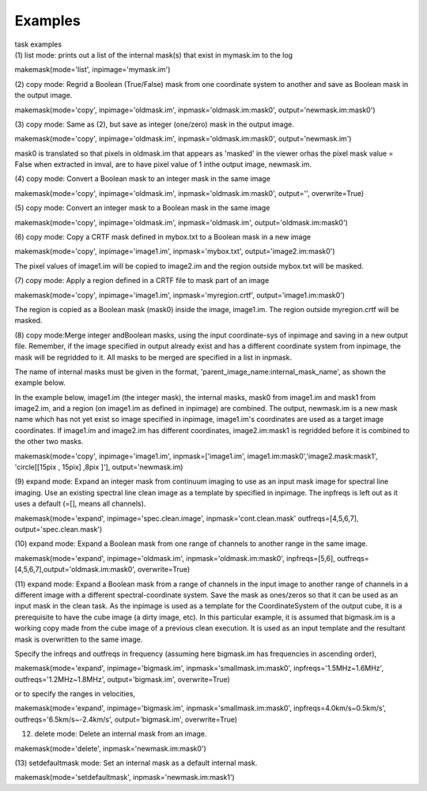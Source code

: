 Examples
========

.. container:: documentDescription description

   task examples

.. container:: section
   :name: content-core

   .. container::
      :name: parent-fieldname-text

      (1) list mode: prints out a list of the internal mask(s) that
      exist in mymask.im to the log

      .. container:: casa-input-box

         makemask(mode='list', inpimage='mymask.im')

       

      (2) copy mode: Regrid a Boolean (True/False) mask from one
      coordinate system to another and save as Boolean mask in the
      output image.   

      .. container:: casa-input-box

         makemask(mode='copy', inpimage='oldmask.im',
         inpmask='oldmask.im:mask0', output='newmask.im:mask0')

       

      (3) copy mode: Same as (2), but save as integer (one/zero) mask in
      the output image.

      .. container:: casa-input-box

         makemask(mode='copy', inpimage='oldmask.im',
         inpmask='oldmask.im:mask0', output='newmask.im')

      mask0 is translated so that pixels in oldmask.im that appears as
      'masked' in the viewer orhas the pixel mask value = False when
      extracted in imval, are to have pixel value of 1 inthe output
      image, newmask.im.

       

      (4) copy mode: Convert a Boolean mask to an integer mask in the
      same image

      .. container:: casa-input-box

         makemask(mode='copy', inpimage='oldmask.im',
         inpmask='oldmask.im:mask0', output='', overwrite=True)

       

      (5) copy mode: Convert an integer mask to a Boolean mask in the
      same image

      .. container:: casa-input-box

         makemask(mode='copy', inpimage='oldmask.im',
         inpmask='oldmask.im', output='oldmask.im:mask0')

       

      (6) copy mode: Copy a CRTF mask defined in mybox.txt to a Boolean
      mask in a new image

      .. container:: casa-input-box

         makemask(mode='copy', inpimage='image1.im',
         inpmask='mybox.txt', output='image2.im:mask0')

      The pixel values of image1.im will be copied to image2.im and the
      region outside mybox.txt will be masked.

       

      (7) copy mode: Apply a region defined in a CRTF file to mask part
      of an image

      .. container:: casa-input-box

         makemask(mode='copy', inpimage='image1.im',
         inpmask='myregion.crtf', output='image1.im:mask0')

      The region is copied as a Boolean mask (mask0) inside the image,
      image1.im. The region outside myregion.crtf will be masked.

       

      (8) copy mode:Merge integer andBoolean masks, using the input
      coordinate-sys of inpimage and saving in a new output file.
      Remember, if the image specified in output already exist and has a
      different coordinate system from inpimage, the mask will be
      regridded to it. All masks to be merged are specified in a list in
      inpmask.

      The name of internal masks must be given in the format,
      'parent_image_name:internal_mask_name', as shown the example
      below.

      In the example below, image1.im (the integer mask), the internal
      masks, mask0 from image1.im and mask1 from image2.im, and a region
      (on image1.im as defined in inpimage) are combined. The output,
      newmask.im is a new mask name which has not yet exist so image
      specified in inpimage, image1.im's coordinates are used as a
      target image coordinates. If image1.im and image2.im has different
      coordinates, image2.im:mask1 is regridded before it is combined to
      the other two masks.

      .. container:: casa-input-box

         makemask(mode='copy', inpimage='image1.im',
         inpmask=['image1.im', image1.im:mask0','image2.mask:mask1',
         'circle[[15pix , 15pix] ,8pix ]'], output='newmask.im)

       

      (9) expand mode: Expand an integer mask from continuum imaging to
      use as an input mask image for spectral line imaging. Use an
      existing spectral line clean image as a template by specified in
      inpimage. The inpfreqs is left out as it uses a default (=[],
      means all channels).

      .. container:: casa-input-box

         makemask(mode='expand', inpimage='spec.clean.image',
         inpmask='cont.clean.mask' outfreqs=[4,5,6,7],
         output='spec.clean.mask')

       

      (10) expand mode: Expand a Boolean mask from one range of channels
      to another range in the same image.

      .. container:: casa-input-box

         makemask(mode='expand', inpimage='oldmask.im',
         inpmask='oldmask.im:mask0', inpfreqs=[5,6],
         outfreqs=[4,5,6,7],output='oldmask.im:mask0', overwrite=True)

       

      (11) expand mode: Expand a Boolean mask from a range of channels
      in the input image to another range of channels in a different
      image with a different spectral-coordinate system. Save the mask
      as ones/zeros so that it can be used as an input mask in the clean
      task. As the inpimage is used as a template for the
      CoordinateSystem of the output cube, it is a prerequisite to have
      the cube image (a dirty image, etc). In this particular example,
      it is assumed that bigmask.im is a working copy made from the cube
      image of a previous clean execution. It is used as an input
      template and the resultant mask is overwritten to the same image.

      Specify the infreqs and outfreqs in frequency (assuming here
      bigmask.im has frequencies in ascending order),

      .. container:: casa-input-box

         makemask(mode='expand', inpimage='bigmask.im',
         inpmask='smallmask.im:mask0', inpfreqs='1.5MHz~1.6MHz',
         outfreqs='1.2MHz~1.8MHz', output='bigmask.im', overwrite=True)

      or to specify the ranges in velocities,

      .. container:: casa-input-box

         makemask(mode='expand', inpimage='bigmask.im',
         inpmask='smallmask.im:mask0', inpfreqs=4.0km/s~0.5km/s',
         outfreqs='6.5km/s~-2.4km/s', output='bigmask.im',
         overwrite=True)

       

      (12) delete mode: Delete an internal mask from an image.

      .. container:: casa-input-box

         makemask(mode='delete', inpmask='newmask.im:mask0')

       

      (13) setdefaultmask mode: Set an internal mask as a default
      internal mask.

      .. container:: casa-input-box

         makemask(mode='setdefaultmask', inpmask='newmask.im:mask1')

       

.. container:: section
   :name: viewlet-below-content-body
